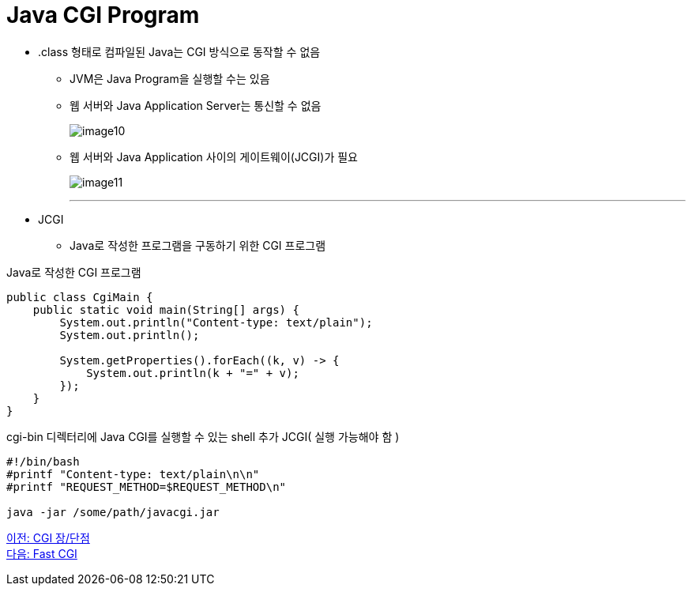 = Java CGI Program

* .class 형태로 컴파일된 Java는 CGI 방식으로 동작할 수 없음
** JVM은 Java Program을 실행할 수는 있음
** 웹 서버와 Java Application Server는 통신할 수 없음
+
image:../images/image10.png[]
+
** 웹 서버와 Java Application 사이의 게이트웨이(JCGI)가 필요
+
image:../images/image11.png[]
+

---

* JCGI
** Java로 작성한 프로그램을 구동하기 위한 CGI 프로그램

Java로 작성한 CGI 프로그램

[source, java]
----
public class CgiMain {
    public static void main(String[] args) {
        System.out.println("Content-type: text/plain");
        System.out.println();

        System.getProperties().forEach((k, v) -> {
            System.out.println(k + "=" + v);
        });
    }
}
----

cgi-bin 디렉터리에 Java CGI를 실행할 수 있는 shell 추가 JCGI( 실행 가능해야 함 )

----
#!/bin/bash
#printf "Content-type: text/plain\n\n"
#printf "REQUEST_METHOD=$REQUEST_METHOD\n"

java -jar /some/path/javacgi.jar
----

link:./14_cgi_pros_cons.adoc[이전: CGI 장/단점] +
link:./15_fast_cgi.adoc[다음: Fast CGI]